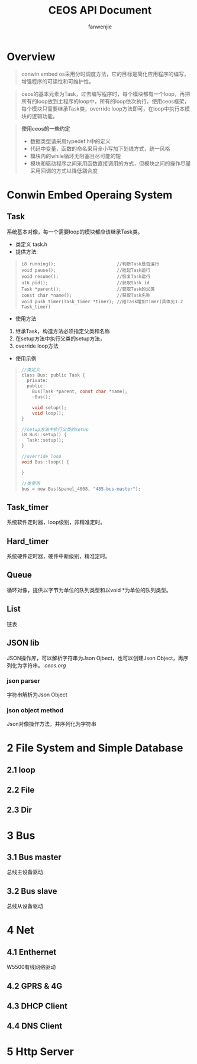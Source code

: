 #+OPTIONS: ^:{}

#+TITLE: CEOS API Document
#+AUTHOR: fanwenjie

* Overview
#+BEGIN_QUOTE
conwin embed os采用分时调度方法，它的目标是简化应用程序的编写，增强程序的可读性和可维护性。
#+END_QUOTE
#+BEGIN_QUOTE
ceos的基本元素为Task，过去编写程序时，每个模块都有一个loop，再把所有的loop放到主程序的loop中，所有的loop依次执行。使用ceos框架，
每个模块只需要继承Task类，override loop方法即可，在loop中执行本模块的逻辑功能。
#+END_QUOTE
#+BEGIN_QUOTE
*使用ceos的一些约定*
- 数据类型请采用typedef.h中的定义
- 代码中变量，函数的命名采用全小写加下划线方式，统一风格
- 模块内的while循环无阻塞且尽可能的短
- 模块和驱动程序之间采用函数直接调用的方式，但模块之间的操作尽量采用回调的方式以降低耦合度
#+END_QUOTE

* Conwin Embed Operaing System 
** Task
系统基本对像，每一个需要loop的模块都应该继承Task类。
- 类定义 task.h
- 提供方法:
#+BEGIN_QUOTE
#+BEGIN_SRC 
i8 running();                       //判断Task是否运行
void pause();                       //挂起Task运行
void resume();                      //恢复Task运行
u16 pid();                          //获取task id
Task *parent();                     //获取Task的父类
const char *name();                 //获取Task名称
void push_timer(Task_timer *timer); //给Task增加timer(具体见1.2 Task_timer)
#+END_SRC
#+END_QUOTE
- 使用方法
1. 继承Task，构造方法必须指定父类和名称
2. 在setup方法中执行父类的setup方法，
3. override loop方法
- 使用示例
#+BEGIN_QUOTE
#+BEGIN_SRC c
   //类定义
   class Bus: public Task {
     private:
     public:
       Bus(Task *parent, const char *name);
       ~Bus();
     
       void setup();
       void loop();
   }

   //setup方法中执行父类的setup
   i8 Bus::setup() {
     Task::setup();
   }

   //override loop
   void Bus::loop() {
   
   }

   //类使用
   bus = new Bus(&panel_4008, "485-bus-master");
#+END_SRC
#+END_QUOTE
   
** Task_timer
系统软件定时器，loop级别，非精准定时。
   
   

** Hard_timer
   系统硬件定时器，硬件中断级别，精准定时。

** Queue
   循环对像，提供以字节为单位的队列类型和以void *为单位的队列类型。
   
** List
   链表

** JSON lib
   JSON操作库，可以解析字符串为Json Ojbect，也可以创建Json Object，再序列化为字符串。
   [[ceos.org]]
*** json parser
    字符串解析为Json Object
    
*** json object method
    Json对像操作方法，并序列化为字符串
  
* 2 File System and Simple Database

** 2.1 loop
** 2.2 File
** 2.3 Dir

* 3 Bus

** 3.1 Bus master
   总线主设备驱动

** 3.2 Bus slave
   总线从设备驱动
  
* 4 Net
** 4.1 Enthernet
   W5500有线网络驱动

** 4.2 GPRS & 4G
   
** 4.3 DHCP Client

** 4.4 DNS Client

* 5 Http Server
